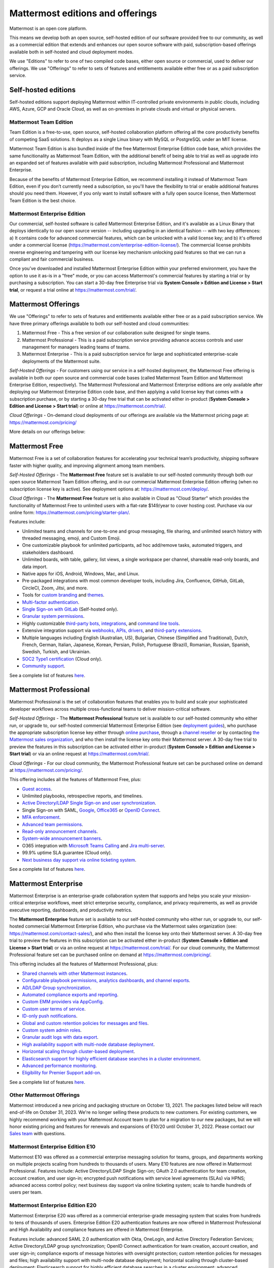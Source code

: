 Mattermost editions and offerings 
=================================

Mattermost is an open core platform. 

This means we develop both an open source, self-hosted edition of our software provided free to our community, as well as a commercial edition that extends and enhances our open source software with paid, subscription-based offerings available both in self-hosted and cloud deployment modes. 

We use "Editions" to refer to one of two compiled code bases, either open source or commercial, used to deliver our offerings. We use "Offerings" to refer to sets of features and entitlements available either free or as a paid subscription service. 

Self-hosted editions 
--------------------

Self-hosted editions support deploying Mattermost within IT-controlled private environments in public clouds, including AWS, Azure, GCP and Oracle Cloud, as well as on-premises in private clouds and virtual or physical servers.

Mattermost Team Edition 
~~~~~~~~~~~~~~~~~~~~~~~

Team Edition is a free-to-use, open source, self-hosted collaboration platform offering all the core productivity benefits of competing SaaS solutions. It deploys as a single Linux binary with MySQL or PostgreSQL under an MIT license.

Mattermost Team Edition is also bundled inside of the free Mattermost Enterprise Edition code base, which provides the same funcitionality as Mattermost Team Edition, with the additional benefit of being able to trial as well as upgrade into an expanded set of features available with paid subscription, including Mattermost Professional and Mattermost Enterprise. 

Because of the benefits of Mattermost Enterprise Edition, we recommend installing it instead of Mattermost Team Edition, even if you don’t currently need a subscription, so you'll have the flexibility to trial or enable additional features should you need them. However, if you only want to install software with a fully open source license, then Mattermost Team Edition is the best choice.

Mattermost Enterprise Edition 
~~~~~~~~~~~~~~~~~~~~~~~~~~~~~

Our commercial, self-hosted software is called Mattermost Enterprise Edition, and it's available as a Linux Binary that deploys identically to our open source version -- including upgrading in an identical fashion -- with two key differences: a) It contains code for advanced commercial features, which can be unlocked with a valid license key; and b) it's offered under a commercial license (https://mattermost.com/enterprise-edition-license/). The commercial license prohibits reverse engineering and tampering with our license key mechanism unlocking paid features so that we can run a compliant and fair commercial business. 

Once you’ve downloaded and installed Mattermost Enterprise Edition within your preferred environment, you have the option to use it as-is in a "free" mode, or you can access Mattermost's commercial features by starting a trial or by purchasing a subscription. You can start a 30-day free Enterprise trial via **System Console > Edition and License > Start trial**, or request a trial online at https://mattermost.com/trial/.

Mattermost Offerings 
--------------------

We use "Offerings" to refer to sets of features and entitlements available either free or as a paid subscription service. We have three primary offerings available to both our self-hosted and cloud communities: 

1) Mattermost Free - This a free version of our collaboration suite designed for single teams. 

2) Mattermost Professional - This is a paid subscription service providing advance access controls and user management for managers leading teams of teams. 

3) Mattermost Enterprise - This is a paid subscription service for large and sophisticated enterprise-scale deployments of the Mattermost suite. 

*Self-Hosted Offerings* - For customers using our service in a self-hosted deployment, the Mattermost Free offering is available in both our open source and commercial code bases (called Mattermost Team Edition and Mattermost Enterprise Edition, respectively). The Mattermost Professional and Mattermost Enterprise editions are only available after deploying our Mattermost Enterprise Edition code base, and then applying a valid license key that comes with a subscription purchase, or by starting a 30-day free trial that can be activated either in-product (**System Console > Edition and License > Start trial**) or online at https://mattermost.com/trial/.

*Cloud Offerings* - On-demand cloud deployments of our offerings are available via the Mattermost pricing page at: https://mattermost.com/pricing/

More details on our offerings below: 

Mattermost Free 
---------------

Mattermost Free is a set of collaboration features for accelerating your technical team’s productivity, shipping software faster with higher quality, and improving alignment among team members.

*Self-Hosted Offerings* - The **Mattermost Free** feature set is available to our self-hosted community through both our open source Mattermost Team Edition offering, and in our commercial Mattermost Enterprise Edition offering (when no subscription license key is active). See deployment options at: https://mattermost.com/deploy/.

*Cloud Offerings* - The **Mattermost Free** feature set is also available in Cloud as "Cloud Starter" which provides the functionality of Mattermost Free to unlimited users with a flat-rate $149/year to cover hosting cost. Purchase via our online form: https://mattermost.com/pricing/starter-plan/.

Features include:

- Unlimited teams and channels for one-to-one and group messaging, file sharing, and unlimited search history with threaded messaging, emoji, and Custom Emoji.
- One customizable playbook for unlimited participants, ad hoc add/remove tasks, automated triggers, and stakeholders dashboard.
- Unlimited boards, with table, gallery, list views, a single workspace per channel, shareable read-only boards, and data import.
- Native apps for iOS, Android, Windows, Mac, and Linux.
- Pre-packaged integrations with most common developer tools, including Jira, Confluence, GitHub, GitLab, CircleCI, Zoom, Jitsi, and more.
- Tools for `custom branding <https://docs.mattermost.com/configure/custom-branding-tools.html>`__ and `themes <https://docs.mattermost.com/messaging/customizing-theme-colors.html>`__.
- `Multi-factor authentication <https://docs.mattermost.com/onboard/multi-factor-authentication.html>`__.
- `Single Sign-on with GitLab <https://docs.mattermost.com/onboard/sso-gitlab.html>`__ (Self-hosted only).
- `Granular system permissions <https://docs.mattermost.com/onboard/advanced-permissions.html>`__.
- Highly customizable `third-party bots, integrations <https://mattermost.com/marketplace/#publicApps>`__, and `command line tools <https://docs.mattermost.com/manage/mmctl-command-line-tool.html>`__.
- Extensive integration support via `webhooks, APIs, drivers <https://developers.mattermost.com/integrate/other-integrations/>`__, and `third-party extensions <https://mattermost.com/marketplace/>`__.
- Multiple languages including English (Australian, US), Bulgarian, Chinese (Simplified and Traditional), Dutch, French, German, Italian, Japanese, Korean, Persian, Polish, Portuguese (Brazil), Romanian, Russian, Spanish, Swedish, Turkish, and Ukrainian.
- `SOC2 Type1 certification <https://mattermost.com/security/>`__ (Cloud only).
- `Community support <https://mattermost.com/support/>`__.

See a complete list of features `here <https://mattermost.com/pricing>`__.

Mattermost Professional 
-----------------------

Mattermost Professional is the set of collaboration features that enables you to build and scale your sophisticated developer workflows across multiple cross-functional teams to deliver mission-critical software.

*Self-Hosted Offerings* - The **Mattermost Professional** feature set is available to our self-hosted community who either run, or upgrade to, our self-hosted commercial Mattermost Enterprise Edition (see `deployment guides <https://docs.mattermost.com/guides/deployment.html#install-guides>`__), who purchase the appropriate subscription license key either through `online purchase <https://mattermost.com/pricing/>`__, through a `channel reseller <https://mattermost.com/partners/#resellers>`__ or by contacting `the Mattermost sales organization <https://mattermost.com/contact-sales/>`__, and who then install the license key onto their Mattermost server. A 30-day free trial to preview the features in this subscription can be activated either in-product (**System Console > Edition and License > Start trial**) or via an online request at https://mattermost.com/trial/. 

*Cloud Offerings* - For our cloud community, the Mattermost Professional feature set can be purchased online on demand at https://mattermost.com/pricing/.

This offering includes all the features of Mattermost Free, plus: 

- `Guest access <https://docs.mattermost.com/onboard/guest-accounts.html>`__.
- Unlimited playbooks, retrospective reports, and timelines.
- `Active Directory/LDAP Single Sign-on and user synchronization <https://docs.mattermost.com/onboard/ad-ldap.html>`__.
- Single Sign-on with SAML, `Google <https://docs.mattermost.com/onboard/sso-google.html>`__, `Office365 <https://docs.mattermost.com/onboard/sso-office.html>`__ or `OpenID Connect <https://docs.mattermost.com/onboard/sso-openidconnect.html>`__.
- `MFA enforcement <https://docs.mattermost.com/onboard/multi-factor-authentication.html#enforcing-mfa-e10>`__.
- `Advanced team permissions <https://docs.mattermost.com/onboard/advanced-permissions.html#team-override-schemes-e20>`__.
- `Read-only announcement channels <https://docs.mattermost.com/manage/team-channel-members.html#channel-moderation-e20>`__.
- `System-wide announcement banners <https://docs.mattermost.com/manage/announcement-banner.html>`__.
- O365 integration with `Microsoft Teams Calling <https://mattermost.com/marketplace/microsoft-teams-meetings/>`_ and `Jira multi-server <https://mattermost.com/marketplace/jira-plugin/>`_.
- 99.9% uptime SLA guarantee (Cloud only).
- `Next business day support via online ticketing system <https://mattermost.com/support/>`__.

See a complete list of features `here <https://mattermost.com/pricing>`__.

Mattermost Enterprise 
---------------------

Mattermost Enterprise is an enterprise-grade collaboration system that supports and helps you scale your mission-critical enterprise workflows, meet strict enterprise security, compliance, and privacy requirements, as well as provide executive reporting, dashboards, and productivity metrics.

The **Mattermost Enterprise** feature set is available to our self-hosted community who either run, or upgrade to, our self-hosted commercial Mattermost Enterprise Edition, who purchase via the Mattermost sales organization (see: https://mattermost.com/contact-sales/), and who then install the license key onto their Mattermost server. A 30-day free trial to preview the features in this subscription can be activated either in-product (**System Console > Edition and License > Start trial**) or via an online request at https://mattermost.com/trial/. For our cloud community, the Mattermost Professional feature set can be purchased online on demand at https://mattermost.com/pricing/.

This offering includes all the features of Mattermost Professional, plus: 

- `Shared channels with other Mattermost instances <https://docs.mattermost.com/onboard/shared-channels.html>`__.
- `Configurable playbook permissions, analytics dashboards, and channel exports <https://docs.mattermost.com/playbooks/setting-up-playbooks.html>`__.
- `AD/LDAP Group synchronization <https://docs.mattermost.com/onboard/ad-ldap-groups-synchronization.html>`__.
- `Automated compliance exports and reporting <https://docs.mattermost.com/comply/compliance-export.html>`__.
- `Custom EMM providers via AppConfig <https://docs.mattermost.com/deploy/mobile-appconfig.html>`__.
- `Custom user terms of service <https://docs.mattermost.com/comply/custom-terms-of-service.html>`__.
- `ID-only push notifications <https://docs.mattermost.com/configure/configuration-settings.html#push-notification-contents>`__.
- `Global and custom retention policies for messages and files <https://docs.mattermost.com/comply/data-retention-policy.html>`__.
- `Custom system admin roles <https://docs.mattermost.com/onboard/system-admin-roles.html>`__.
- `Granular audit logs with data export <https://docs.mattermost.com/comply/audit-log.html>`__.
- `High availability support with multi-node database deployment <https://docs.mattermost.com/scale/high-availability-cluster.html>`__.
- `Horizontal scaling through cluster-based deployment <https://docs.mattermost.com/scale/scaling-for-enterprise.html#cluster-based-deployment>`__.
- `Elasticsearch support for highly efficient database searches in a cluster environment <https://docs.mattermost.com/scale/elasticsearch.html>`__.
- `Advanced performance monitoring <https://docs.mattermost.com/scale/performance-monitoring.html>`__.
- `Eligibility for Premier Support add-on <https://mattermost.com/support/>`__.

See a complete list of features `here <https://mattermost.com/pricing/>`__.

Other Mattermost Offerings 
~~~~~~~~~~~~~~~~~~~~~~~~~~

Mattermost introduced a new pricing and packaging structure on October 13, 2021. The packages listed below will reach end-of-life on October 31, 2023. We're no longer selling these products to new customers. For existing customers, we highly recommend working with your Mattermost Account team to plan for a migration to our new packages, but we will honor existing pricing and features for renewals and expansions of E10/20 until October 31, 2022. Please contact our `Sales team <https://mattermost.com/contact-us/>`__ with questions.

Mattermost Enterprise Edition E10
~~~~~~~~~~~~~~~~~~~~~~~~~~~~~~~~~

Mattermost E10 was offered as a commercial enterprise messaging solution for teams, groups, and departments working on multiple projects scaling from hundreds to thousands of users. Many E10 features are now offered in Mattermost Professional. Features include: Active Directory/LDAP Single Sign-on; OAuth 2.0 authentication for team creation, account creation, and user sign-in; encrypted push notifications with service level agreements (SLAs) via HPNS; advanced access control policy; next business day support via online ticketing system; scale to handle hundreds of users per team.

Mattermost Enterprise Edition E20
~~~~~~~~~~~~~~~~~~~~~~~~~~~~~~~~~

Mattermost Enterprise E20 was offered as a commercial enterprise-grade messaging system that scales from hundreds to tens of thousands of users. Enterprise Edition E20 authentication features are now offered in Mattermost Professional and High Availability and compliance features are offered in Mattermost Enterprise.

Features include: advanced SAML 2.0 authentication with Okta, OneLogin, and Active Directory Federation Services; Active Directory/LDAP group synchronization; OpenID Connect authentication for team creation, account creation, and user sign-in; compliance exports of message histories with oversight protection; custom retention policies for messages and files; high availability support with multi-node database deployment; horizontal scaling through cluster-based deployment; Elasticsearch support for highly efficient database searches in a cluster environment; advanced performance monitoring; eligibility for Premier Support add-on.

Packaging decisions
-------------------

As the platform matures and new features are added, they're evaluated to be included in the edition that best aligns with the organizational use cases outlined by the editions above. Multiple factors are considered in determining which tier to include a feature including mission-critical impact, relative value to a single team, cross-functional teams, and the enterprise, as well as security, compliance, and scalability.

We recognize there aren't any features that are only useful to managers, directors, and executives. Individual practitioners may want certain features; however, we think that other buyers are relatively more likely to care about it. We also recognize that there may be some features that are put into an edition to find later there is much demand for it by individuals or a singular team; we will not hesitate to move that feature. We value feedback from our community and iterate based on that feedback. Simultaneously, we also need to offer commercial products that hold value and do our best to find the right balance. We believe the more of Mattermost that you use, the more likely it is that you benefit from the advanced editions we offer.

You can provide us with feedback via `our forum <https://mattermost.uservoice.com/>`__, where ideas and input influences the future of the platform.
